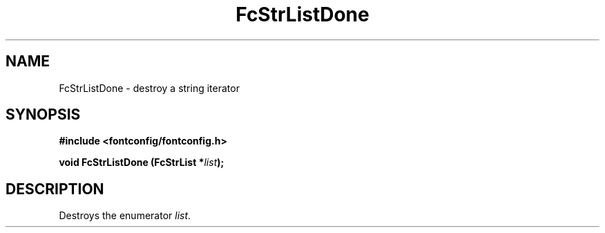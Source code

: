 .\" auto-generated by docbook2man-spec from docbook-utils package
.TH "FcStrListDone" "3" "14 12月 2017" "Fontconfig 2.12.91" ""
.SH NAME
FcStrListDone \- destroy a string iterator
.SH SYNOPSIS
.nf
\fB#include <fontconfig/fontconfig.h>
.sp
void FcStrListDone (FcStrList *\fIlist\fB);
.fi\fR
.SH "DESCRIPTION"
.PP
Destroys the enumerator \fIlist\fR\&.
